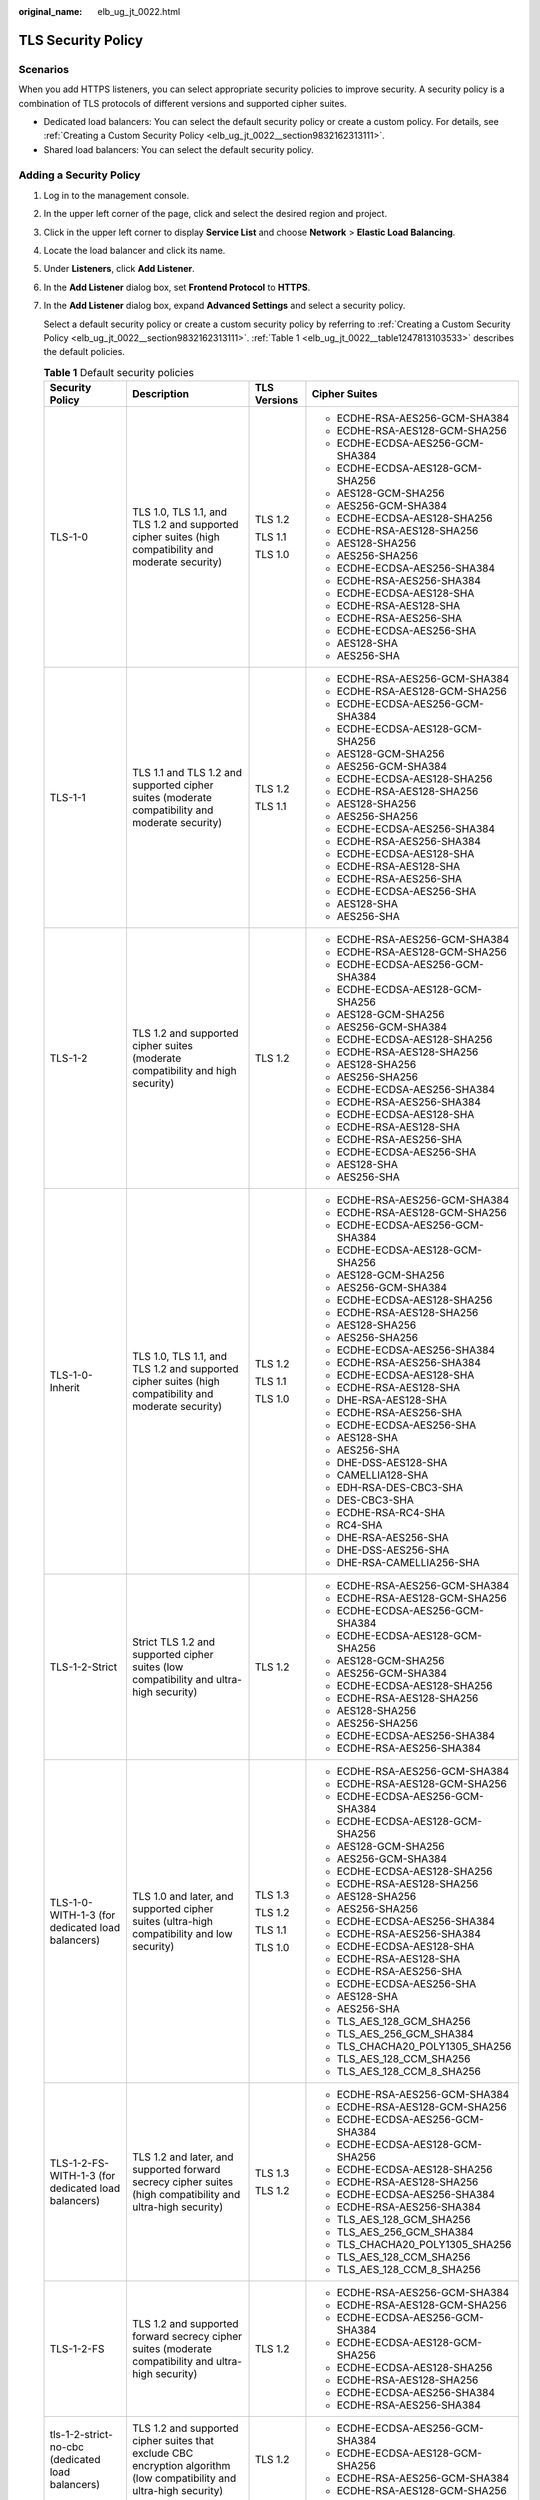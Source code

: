 :original_name: elb_ug_jt_0022.html

.. _elb_ug_jt_0022:

TLS Security Policy
===================

Scenarios
---------

When you add HTTPS listeners, you can select appropriate security policies to improve security. A security policy is a combination of TLS protocols of different versions and supported cipher suites.

-  Dedicated load balancers: You can select the default security policy or create a custom policy. For details, see :ref:`Creating a Custom Security Policy <elb_ug_jt_0022__section9832162313111>`.
-  Shared load balancers: You can select the default security policy.

Adding a Security Policy
------------------------

#. Log in to the management console.

#. In the upper left corner of the page, click |image1| and select the desired region and project.

#. Click |image2| in the upper left corner to display **Service List** and choose **Network** > **Elastic Load Balancing**.

#. Locate the load balancer and click its name.

#. Under **Listeners**, click **Add Listener**.

#. In the **Add Listener** dialog box, set **Frontend Protocol** to **HTTPS**.

#. In the **Add Listener** dialog box, expand **Advanced Settings** and select a security policy.

   Select a default security policy or create a custom security policy by referring to :ref:`Creating a Custom Security Policy <elb_ug_jt_0022__section9832162313111>`. :ref:`Table 1 <elb_ug_jt_0022__table1247813103533>` describes the default policies.

   .. _elb_ug_jt_0022__table1247813103533:

   .. table:: **Table 1** Default security policies

      +----------------------------------------------------+-----------------------------------------------------------------------------------------------------------------------+-----------------+----------------------------------+
      | Security Policy                                    | Description                                                                                                           | TLS Versions    | Cipher Suites                    |
      +====================================================+=======================================================================================================================+=================+==================================+
      | TLS-1-0                                            | TLS 1.0, TLS 1.1, and TLS 1.2 and supported cipher suites (high compatibility and moderate security)                  | TLS 1.2         | -  ECDHE-RSA-AES256-GCM-SHA384   |
      |                                                    |                                                                                                                       |                 | -  ECDHE-RSA-AES128-GCM-SHA256   |
      |                                                    |                                                                                                                       | TLS 1.1         | -  ECDHE-ECDSA-AES256-GCM-SHA384 |
      |                                                    |                                                                                                                       |                 | -  ECDHE-ECDSA-AES128-GCM-SHA256 |
      |                                                    |                                                                                                                       | TLS 1.0         | -  AES128-GCM-SHA256             |
      |                                                    |                                                                                                                       |                 | -  AES256-GCM-SHA384             |
      |                                                    |                                                                                                                       |                 | -  ECDHE-ECDSA-AES128-SHA256     |
      |                                                    |                                                                                                                       |                 | -  ECDHE-RSA-AES128-SHA256       |
      |                                                    |                                                                                                                       |                 | -  AES128-SHA256                 |
      |                                                    |                                                                                                                       |                 | -  AES256-SHA256                 |
      |                                                    |                                                                                                                       |                 | -  ECDHE-ECDSA-AES256-SHA384     |
      |                                                    |                                                                                                                       |                 | -  ECDHE-RSA-AES256-SHA384       |
      |                                                    |                                                                                                                       |                 | -  ECDHE-ECDSA-AES128-SHA        |
      |                                                    |                                                                                                                       |                 | -  ECDHE-RSA-AES128-SHA          |
      |                                                    |                                                                                                                       |                 | -  ECDHE-RSA-AES256-SHA          |
      |                                                    |                                                                                                                       |                 | -  ECDHE-ECDSA-AES256-SHA        |
      |                                                    |                                                                                                                       |                 | -  AES128-SHA                    |
      |                                                    |                                                                                                                       |                 | -  AES256-SHA                    |
      +----------------------------------------------------+-----------------------------------------------------------------------------------------------------------------------+-----------------+----------------------------------+
      | TLS-1-1                                            | TLS 1.1 and TLS 1.2 and supported cipher suites (moderate compatibility and moderate security)                        | TLS 1.2         | -  ECDHE-RSA-AES256-GCM-SHA384   |
      |                                                    |                                                                                                                       |                 | -  ECDHE-RSA-AES128-GCM-SHA256   |
      |                                                    |                                                                                                                       | TLS 1.1         | -  ECDHE-ECDSA-AES256-GCM-SHA384 |
      |                                                    |                                                                                                                       |                 | -  ECDHE-ECDSA-AES128-GCM-SHA256 |
      |                                                    |                                                                                                                       |                 | -  AES128-GCM-SHA256             |
      |                                                    |                                                                                                                       |                 | -  AES256-GCM-SHA384             |
      |                                                    |                                                                                                                       |                 | -  ECDHE-ECDSA-AES128-SHA256     |
      |                                                    |                                                                                                                       |                 | -  ECDHE-RSA-AES128-SHA256       |
      |                                                    |                                                                                                                       |                 | -  AES128-SHA256                 |
      |                                                    |                                                                                                                       |                 | -  AES256-SHA256                 |
      |                                                    |                                                                                                                       |                 | -  ECDHE-ECDSA-AES256-SHA384     |
      |                                                    |                                                                                                                       |                 | -  ECDHE-RSA-AES256-SHA384       |
      |                                                    |                                                                                                                       |                 | -  ECDHE-ECDSA-AES128-SHA        |
      |                                                    |                                                                                                                       |                 | -  ECDHE-RSA-AES128-SHA          |
      |                                                    |                                                                                                                       |                 | -  ECDHE-RSA-AES256-SHA          |
      |                                                    |                                                                                                                       |                 | -  ECDHE-ECDSA-AES256-SHA        |
      |                                                    |                                                                                                                       |                 | -  AES128-SHA                    |
      |                                                    |                                                                                                                       |                 | -  AES256-SHA                    |
      +----------------------------------------------------+-----------------------------------------------------------------------------------------------------------------------+-----------------+----------------------------------+
      | TLS-1-2                                            | TLS 1.2 and supported cipher suites (moderate compatibility and high security)                                        | TLS 1.2         | -  ECDHE-RSA-AES256-GCM-SHA384   |
      |                                                    |                                                                                                                       |                 | -  ECDHE-RSA-AES128-GCM-SHA256   |
      |                                                    |                                                                                                                       |                 | -  ECDHE-ECDSA-AES256-GCM-SHA384 |
      |                                                    |                                                                                                                       |                 | -  ECDHE-ECDSA-AES128-GCM-SHA256 |
      |                                                    |                                                                                                                       |                 | -  AES128-GCM-SHA256             |
      |                                                    |                                                                                                                       |                 | -  AES256-GCM-SHA384             |
      |                                                    |                                                                                                                       |                 | -  ECDHE-ECDSA-AES128-SHA256     |
      |                                                    |                                                                                                                       |                 | -  ECDHE-RSA-AES128-SHA256       |
      |                                                    |                                                                                                                       |                 | -  AES128-SHA256                 |
      |                                                    |                                                                                                                       |                 | -  AES256-SHA256                 |
      |                                                    |                                                                                                                       |                 | -  ECDHE-ECDSA-AES256-SHA384     |
      |                                                    |                                                                                                                       |                 | -  ECDHE-RSA-AES256-SHA384       |
      |                                                    |                                                                                                                       |                 | -  ECDHE-ECDSA-AES128-SHA        |
      |                                                    |                                                                                                                       |                 | -  ECDHE-RSA-AES128-SHA          |
      |                                                    |                                                                                                                       |                 | -  ECDHE-RSA-AES256-SHA          |
      |                                                    |                                                                                                                       |                 | -  ECDHE-ECDSA-AES256-SHA        |
      |                                                    |                                                                                                                       |                 | -  AES128-SHA                    |
      |                                                    |                                                                                                                       |                 | -  AES256-SHA                    |
      +----------------------------------------------------+-----------------------------------------------------------------------------------------------------------------------+-----------------+----------------------------------+
      | TLS-1-0-Inherit                                    | TLS 1.0, TLS 1.1, and TLS 1.2 and supported cipher suites (high compatibility and moderate security)                  | TLS 1.2         | -  ECDHE-RSA-AES256-GCM-SHA384   |
      |                                                    |                                                                                                                       |                 | -  ECDHE-RSA-AES128-GCM-SHA256   |
      |                                                    |                                                                                                                       | TLS 1.1         | -  ECDHE-ECDSA-AES256-GCM-SHA384 |
      |                                                    |                                                                                                                       |                 | -  ECDHE-ECDSA-AES128-GCM-SHA256 |
      |                                                    |                                                                                                                       | TLS 1.0         | -  AES128-GCM-SHA256             |
      |                                                    |                                                                                                                       |                 | -  AES256-GCM-SHA384             |
      |                                                    |                                                                                                                       |                 | -  ECDHE-ECDSA-AES128-SHA256     |
      |                                                    |                                                                                                                       |                 | -  ECDHE-RSA-AES128-SHA256       |
      |                                                    |                                                                                                                       |                 | -  AES128-SHA256                 |
      |                                                    |                                                                                                                       |                 | -  AES256-SHA256                 |
      |                                                    |                                                                                                                       |                 | -  ECDHE-ECDSA-AES256-SHA384     |
      |                                                    |                                                                                                                       |                 | -  ECDHE-RSA-AES256-SHA384       |
      |                                                    |                                                                                                                       |                 | -  ECDHE-ECDSA-AES128-SHA        |
      |                                                    |                                                                                                                       |                 | -  ECDHE-RSA-AES128-SHA          |
      |                                                    |                                                                                                                       |                 | -  DHE-RSA-AES128-SHA            |
      |                                                    |                                                                                                                       |                 | -  ECDHE-RSA-AES256-SHA          |
      |                                                    |                                                                                                                       |                 | -  ECDHE-ECDSA-AES256-SHA        |
      |                                                    |                                                                                                                       |                 | -  AES128-SHA                    |
      |                                                    |                                                                                                                       |                 | -  AES256-SHA                    |
      |                                                    |                                                                                                                       |                 | -  DHE-DSS-AES128-SHA            |
      |                                                    |                                                                                                                       |                 | -  CAMELLIA128-SHA               |
      |                                                    |                                                                                                                       |                 | -  EDH-RSA-DES-CBC3-SHA          |
      |                                                    |                                                                                                                       |                 | -  DES-CBC3-SHA                  |
      |                                                    |                                                                                                                       |                 | -  ECDHE-RSA-RC4-SHA             |
      |                                                    |                                                                                                                       |                 | -  RC4-SHA                       |
      |                                                    |                                                                                                                       |                 | -  DHE-RSA-AES256-SHA            |
      |                                                    |                                                                                                                       |                 | -  DHE-DSS-AES256-SHA            |
      |                                                    |                                                                                                                       |                 | -  DHE-RSA-CAMELLIA256-SHA       |
      +----------------------------------------------------+-----------------------------------------------------------------------------------------------------------------------+-----------------+----------------------------------+
      | TLS-1-2-Strict                                     | Strict TLS 1.2 and supported cipher suites (low compatibility and ultra-high security)                                | TLS 1.2         | -  ECDHE-RSA-AES256-GCM-SHA384   |
      |                                                    |                                                                                                                       |                 | -  ECDHE-RSA-AES128-GCM-SHA256   |
      |                                                    |                                                                                                                       |                 | -  ECDHE-ECDSA-AES256-GCM-SHA384 |
      |                                                    |                                                                                                                       |                 | -  ECDHE-ECDSA-AES128-GCM-SHA256 |
      |                                                    |                                                                                                                       |                 | -  AES128-GCM-SHA256             |
      |                                                    |                                                                                                                       |                 | -  AES256-GCM-SHA384             |
      |                                                    |                                                                                                                       |                 | -  ECDHE-ECDSA-AES128-SHA256     |
      |                                                    |                                                                                                                       |                 | -  ECDHE-RSA-AES128-SHA256       |
      |                                                    |                                                                                                                       |                 | -  AES128-SHA256                 |
      |                                                    |                                                                                                                       |                 | -  AES256-SHA256                 |
      |                                                    |                                                                                                                       |                 | -  ECDHE-ECDSA-AES256-SHA384     |
      |                                                    |                                                                                                                       |                 | -  ECDHE-RSA-AES256-SHA384       |
      +----------------------------------------------------+-----------------------------------------------------------------------------------------------------------------------+-----------------+----------------------------------+
      | TLS-1-0-WITH-1-3 (for dedicated load balancers)    | TLS 1.0 and later, and supported cipher suites (ultra-high compatibility and low security)                            | TLS 1.3         | -  ECDHE-RSA-AES256-GCM-SHA384   |
      |                                                    |                                                                                                                       |                 | -  ECDHE-RSA-AES128-GCM-SHA256   |
      |                                                    |                                                                                                                       | TLS 1.2         | -  ECDHE-ECDSA-AES256-GCM-SHA384 |
      |                                                    |                                                                                                                       |                 | -  ECDHE-ECDSA-AES128-GCM-SHA256 |
      |                                                    |                                                                                                                       | TLS 1.1         | -  AES128-GCM-SHA256             |
      |                                                    |                                                                                                                       |                 | -  AES256-GCM-SHA384             |
      |                                                    |                                                                                                                       | TLS 1.0         | -  ECDHE-ECDSA-AES128-SHA256     |
      |                                                    |                                                                                                                       |                 | -  ECDHE-RSA-AES128-SHA256       |
      |                                                    |                                                                                                                       |                 | -  AES128-SHA256                 |
      |                                                    |                                                                                                                       |                 | -  AES256-SHA256                 |
      |                                                    |                                                                                                                       |                 | -  ECDHE-ECDSA-AES256-SHA384     |
      |                                                    |                                                                                                                       |                 | -  ECDHE-RSA-AES256-SHA384       |
      |                                                    |                                                                                                                       |                 | -  ECDHE-ECDSA-AES128-SHA        |
      |                                                    |                                                                                                                       |                 | -  ECDHE-RSA-AES128-SHA          |
      |                                                    |                                                                                                                       |                 | -  ECDHE-RSA-AES256-SHA          |
      |                                                    |                                                                                                                       |                 | -  ECDHE-ECDSA-AES256-SHA        |
      |                                                    |                                                                                                                       |                 | -  AES128-SHA                    |
      |                                                    |                                                                                                                       |                 | -  AES256-SHA                    |
      |                                                    |                                                                                                                       |                 | -  TLS_AES_128_GCM_SHA256        |
      |                                                    |                                                                                                                       |                 | -  TLS_AES_256_GCM_SHA384        |
      |                                                    |                                                                                                                       |                 | -  TLS_CHACHA20_POLY1305_SHA256  |
      |                                                    |                                                                                                                       |                 | -  TLS_AES_128_CCM_SHA256        |
      |                                                    |                                                                                                                       |                 | -  TLS_AES_128_CCM_8_SHA256      |
      +----------------------------------------------------+-----------------------------------------------------------------------------------------------------------------------+-----------------+----------------------------------+
      | TLS-1-2-FS-WITH-1-3 (for dedicated load balancers) | TLS 1.2 and later, and supported forward secrecy cipher suites (high compatibility and ultra-high security)           | TLS 1.3         | -  ECDHE-RSA-AES256-GCM-SHA384   |
      |                                                    |                                                                                                                       |                 | -  ECDHE-RSA-AES128-GCM-SHA256   |
      |                                                    |                                                                                                                       | TLS 1.2         | -  ECDHE-ECDSA-AES256-GCM-SHA384 |
      |                                                    |                                                                                                                       |                 | -  ECDHE-ECDSA-AES128-GCM-SHA256 |
      |                                                    |                                                                                                                       |                 | -  ECDHE-ECDSA-AES128-SHA256     |
      |                                                    |                                                                                                                       |                 | -  ECDHE-RSA-AES128-SHA256       |
      |                                                    |                                                                                                                       |                 | -  ECDHE-ECDSA-AES256-SHA384     |
      |                                                    |                                                                                                                       |                 | -  ECDHE-RSA-AES256-SHA384       |
      |                                                    |                                                                                                                       |                 | -  TLS_AES_128_GCM_SHA256        |
      |                                                    |                                                                                                                       |                 | -  TLS_AES_256_GCM_SHA384        |
      |                                                    |                                                                                                                       |                 | -  TLS_CHACHA20_POLY1305_SHA256  |
      |                                                    |                                                                                                                       |                 | -  TLS_AES_128_CCM_SHA256        |
      |                                                    |                                                                                                                       |                 | -  TLS_AES_128_CCM_8_SHA256      |
      +----------------------------------------------------+-----------------------------------------------------------------------------------------------------------------------+-----------------+----------------------------------+
      | TLS-1-2-FS                                         | TLS 1.2 and supported forward secrecy cipher suites (moderate compatibility and ultra-high security)                  | TLS 1.2         | -  ECDHE-RSA-AES256-GCM-SHA384   |
      |                                                    |                                                                                                                       |                 | -  ECDHE-RSA-AES128-GCM-SHA256   |
      |                                                    |                                                                                                                       |                 | -  ECDHE-ECDSA-AES256-GCM-SHA384 |
      |                                                    |                                                                                                                       |                 | -  ECDHE-ECDSA-AES128-GCM-SHA256 |
      |                                                    |                                                                                                                       |                 | -  ECDHE-ECDSA-AES128-SHA256     |
      |                                                    |                                                                                                                       |                 | -  ECDHE-RSA-AES128-SHA256       |
      |                                                    |                                                                                                                       |                 | -  ECDHE-ECDSA-AES256-SHA384     |
      |                                                    |                                                                                                                       |                 | -  ECDHE-RSA-AES256-SHA384       |
      +----------------------------------------------------+-----------------------------------------------------------------------------------------------------------------------+-----------------+----------------------------------+
      | tls-1-2-strict-no-cbc (dedicated load balancers)   | TLS 1.2 and supported cipher suites that exclude CBC encryption algorithm (low compatibility and ultra-high security) | TLS 1.2         | -  ECDHE-ECDSA-AES256-GCM-SHA384 |
      |                                                    |                                                                                                                       |                 | -  ECDHE-ECDSA-AES128-GCM-SHA256 |
      |                                                    |                                                                                                                       |                 | -  ECDHE-RSA-AES256-GCM-SHA384   |
      |                                                    |                                                                                                                       |                 | -  ECDHE-RSA-AES128-GCM-SHA256   |
      +----------------------------------------------------+-----------------------------------------------------------------------------------------------------------------------+-----------------+----------------------------------+

   .. note::

      -  TLS-1-0-WITH-1-3, TLS-1-2-FS-WITH-1-3, TLS-1-2-FS, hybrid-policy-1-0, and tls-1-2-strict-no-cbc are available only for dedicated load balancers.
      -  The latest TLS version supported by dedicated load balancers is TLS 1.3, while the latest version supported by shared load balancers is TLS 1.2.
      -  This table lists the cipher suites supported by ELB. Generally, clients also support multiple cipher suites. In actual use, the intersection of the cipher suites supported by ELB and those supported by clients is used, and the cipher suites supported by ELB take precedence.

#. Click **OK**.

Differences Between Security Policies
-------------------------------------

.. _elb_ug_jt_0022__table176661610814:

.. table:: **Table 2** Differences between the security policies

   +-------------------------------+---------+---------+---------+-----------------+----------------+------------------+---------------------+------------+
   | Security Policy               | TLS-1-0 | TLS-1-1 | TLS-1-2 | TLS-1-0-Inherit | TLS-1-2-Strict | TLS-1-0-WITH-1-3 | TLS-1-2-FS-WITH-1-3 | TLS-1-2-FS |
   +===============================+=========+=========+=========+=================+================+==================+=====================+============+
   | TLS versions                  |         |         |         |                 |                |                  |                     |            |
   +-------------------------------+---------+---------+---------+-----------------+----------------+------------------+---------------------+------------+
   | TLS 1.3                       | ``-``   | ``-``   | ``-``   | ``-``           | ``-``          | Y                | Y                   | Y          |
   +-------------------------------+---------+---------+---------+-----------------+----------------+------------------+---------------------+------------+
   | TLS 1.2                       | Y       | Y       | Y       | Y               | Y              | Y                | Y                   | Y          |
   +-------------------------------+---------+---------+---------+-----------------+----------------+------------------+---------------------+------------+
   | TLS 1.1                       | Y       | Y       | ``-``   | Y               | ``-``          | Y                | ``-``               | ``-``      |
   +-------------------------------+---------+---------+---------+-----------------+----------------+------------------+---------------------+------------+
   | TLS 1.0                       | Y       | ``-``   | ``-``   | Y               | ``-``          | Y                | ``-``               | ``-``      |
   +-------------------------------+---------+---------+---------+-----------------+----------------+------------------+---------------------+------------+
   | Cipher suite                  |         |         |         |                 |                |                  |                     |            |
   +-------------------------------+---------+---------+---------+-----------------+----------------+------------------+---------------------+------------+
   | EDHE-RSA-AES128-GCM-SHA256    | Y       | Y       | Y       | ``-``           | Y              | ``-``            | ``-``               | ``-``      |
   +-------------------------------+---------+---------+---------+-----------------+----------------+------------------+---------------------+------------+
   | ECDHE-RSA-AES256-GCM-SHA384   | Y       | Y       | Y       | Y               | Y              | Y                | Y                   | Y          |
   +-------------------------------+---------+---------+---------+-----------------+----------------+------------------+---------------------+------------+
   | ECDHE-RSA-AES128-SHA256       | Y       | Y       | Y       | Y               | Y              | Y                | Y                   | Y          |
   +-------------------------------+---------+---------+---------+-----------------+----------------+------------------+---------------------+------------+
   | ECDHE-RSA-AES256-SHA384       | Y       | Y       | Y       | Y               | Y              | Y                | Y                   | Y          |
   +-------------------------------+---------+---------+---------+-----------------+----------------+------------------+---------------------+------------+
   | AES128-GCM-SHA256             | Y       | Y       | Y       | Y               | Y              | Y                | ``-``               | ``-``      |
   +-------------------------------+---------+---------+---------+-----------------+----------------+------------------+---------------------+------------+
   | AES256-GCM-SHA384             | Y       | Y       | Y       | Y               | Y              | Y                | ``-``               | ``-``      |
   +-------------------------------+---------+---------+---------+-----------------+----------------+------------------+---------------------+------------+
   | AES128-SHA256                 | Y       | Y       | Y       | Y               | Y              | Y                | ``-``               | ``-``      |
   +-------------------------------+---------+---------+---------+-----------------+----------------+------------------+---------------------+------------+
   | AES256-SHA256                 | Y       | Y       | Y       | Y               | Y              | Y                | ``-``               | ``-``      |
   +-------------------------------+---------+---------+---------+-----------------+----------------+------------------+---------------------+------------+
   | ECDHE-RSA-AES128-SHA          | Y       | Y       | Y       | Y               | ``-``          | Y                | ``-``               | ``-``      |
   +-------------------------------+---------+---------+---------+-----------------+----------------+------------------+---------------------+------------+
   | ECDHE-RSA-AES256-SHA          | Y       | Y       | Y       | Y               | ``-``          | Y                | ``-``               | ``-``      |
   +-------------------------------+---------+---------+---------+-----------------+----------------+------------------+---------------------+------------+
   | AES128-SHA                    | Y       | Y       | Y       | Y               | ``-``          | Y                | ``-``               | ``-``      |
   +-------------------------------+---------+---------+---------+-----------------+----------------+------------------+---------------------+------------+
   | AES256-SHA                    | Y       | Y       | Y       | Y               | ``-``          | Y                | ``-``               | ``-``      |
   +-------------------------------+---------+---------+---------+-----------------+----------------+------------------+---------------------+------------+
   | ECDHE-ECDSA-AES128-GCM-SHA256 | Y       | Y       | Y       | Y               | Y              | Y                | Y                   | Y          |
   +-------------------------------+---------+---------+---------+-----------------+----------------+------------------+---------------------+------------+
   | ECDHE-ECDSA-AES128-SHA256     | Y       | Y       | Y       | Y               | Y              | Y                | Y                   | Y          |
   +-------------------------------+---------+---------+---------+-----------------+----------------+------------------+---------------------+------------+
   | ECDHE-ECDSA-AES128-SHA        | Y       | Y       | Y       | Y               | ``-``          | Y                | ``-``               | ``-``      |
   +-------------------------------+---------+---------+---------+-----------------+----------------+------------------+---------------------+------------+
   | ECDHE-ECDSA-AES256-GCM-SHA384 | Y       | Y       | Y       | Y               | Y              | Y                | Y                   | Y          |
   +-------------------------------+---------+---------+---------+-----------------+----------------+------------------+---------------------+------------+
   | ECDHE-ECDSA-AES256-SHA384     | Y       | Y       | Y       | Y               | Y              | Y                | Y                   | Y          |
   +-------------------------------+---------+---------+---------+-----------------+----------------+------------------+---------------------+------------+
   | ECDHE-ECDSA-AES256-SHA        | Y       | Y       | Y       | Y               | ``-``          | Y                | ``-``               | ``-``      |
   +-------------------------------+---------+---------+---------+-----------------+----------------+------------------+---------------------+------------+
   | ECDHE-RSA-AES128-GCM-SHA256   | ``-``   | ``-``   | ``-``   | Y               | ``-``          | Y                | Y                   | Y          |
   +-------------------------------+---------+---------+---------+-----------------+----------------+------------------+---------------------+------------+
   | TLS_AES_256_GCM_SHA384        | ``-``   | ``-``   | ``-``   | ``-``           | ``-``          | Y                | Y                   | Y          |
   +-------------------------------+---------+---------+---------+-----------------+----------------+------------------+---------------------+------------+
   | TLS_CHACHA20_POLY1305_SHA256  | ``-``   | ``-``   | ``-``   | ``-``           | ``-``          | Y                | Y                   | Y          |
   +-------------------------------+---------+---------+---------+-----------------+----------------+------------------+---------------------+------------+
   | TLS_AES_128_GCM_SHA256        | ``-``   | ``-``   | ``-``   | ``-``           | ``-``          | Y                | Y                   | Y          |
   +-------------------------------+---------+---------+---------+-----------------+----------------+------------------+---------------------+------------+
   | TLS_AES_128_CCM_8_SHA256      | ``-``   | ``-``   | ``-``   | ``-``           | ``-``          | Y                | Y                   | Y          |
   +-------------------------------+---------+---------+---------+-----------------+----------------+------------------+---------------------+------------+
   | TLS_AES_128_CCM_SHA256        | ``-``   | ``-``   | ``-``   | ``-``           | ``-``          | Y                | Y                   | Y          |
   +-------------------------------+---------+---------+---------+-----------------+----------------+------------------+---------------------+------------+

.. _elb_ug_jt_0022__section9832162313111:

Creating a Custom Security Policy
---------------------------------

#. Log in to the management console.

#. In the upper left corner of the page, click |image3| and select the desired region and project.

#. Click |image4| in the upper left corner to display **Service List** and choose **Network** > **Elastic Load Balancing**.

#. In the navigation pane on the left, choose **TLS Security Policies**.

#. On the displayed page, click **Create Custom Security Policy** in the upper right corner.

#. Configure the parameters based on :ref:`Table 3 <elb_ug_jt_0022__table3263104318541>`.

   .. _elb_ug_jt_0022__table3263104318541:

   .. table:: **Table 3** Custom security policy parameters

      +-----------------------+------------------------------------------------------------------------------------------------------+-----------------------+
      | Parameter             | Description                                                                                          | Example Value         |
      +=======================+======================================================================================================+=======================+
      | Name                  | Specifies the name of the custom security policy.                                                    | tls-test              |
      +-----------------------+------------------------------------------------------------------------------------------------------+-----------------------+
      | TLS Version           | Specifies the TLS version supported by the custom security policy. You can select multiple versions: | ``-``                 |
      |                       |                                                                                                      |                       |
      |                       | -  TLS 1.0                                                                                           |                       |
      |                       | -  TLS 1.1                                                                                           |                       |
      |                       | -  TLS 1.2                                                                                           |                       |
      |                       | -  TLS 1.3                                                                                           |                       |
      +-----------------------+------------------------------------------------------------------------------------------------------+-----------------------+
      | Cipher Suite          | Specifies the cipher suites that match the selected TLS versions.                                    | ``-``                 |
      +-----------------------+------------------------------------------------------------------------------------------------------+-----------------------+
      | Description           | Provides supplementary information about the custom security policy.                                 | ``-``                 |
      +-----------------------+------------------------------------------------------------------------------------------------------+-----------------------+

#. Click **OK**.

Modifying a Custom Security Policy
----------------------------------

You can modify a custom security policy as you need.

#. Log in to the management console.
#. In the upper left corner of the page, click |image5| and select the desired region and project.
#. Click |image6| in the upper left corner to display **Service List** and choose **Network** > **Elastic Load Balancing**.
#. In the navigation pane on the left, choose **TLS Security Policies**.
#. On the **TLS Security Policies** page, click **Custom Security Policies**, locate the custom security policy, and click **Modify** in the **Operation** column.
#. In displayed dialog box, modify the custom security policy as described in :ref:`Table 3 <elb_ug_jt_0022__table3263104318541>`.
#. Click **OK**.

Deleting a Custom Security Policy
---------------------------------

You can delete a custom security policy as you need.

#. Log in to the management console.
#. In the upper left corner of the page, click |image7| and select the desired region and project.
#. Click |image8| in the upper left corner to display **Service List** and choose **Network** > **Elastic Load Balancing**.
#. In the navigation pane on the left, choose **TLS Security Policies**.
#. On the **TLS Security Policies** page, click **Custom Security Policies**, locate the custom security policy, and click **Delete** in the **Operation** column.
#. Click **Yes**.

Changing a Security Policy
--------------------------

When you change a security policy, ensure that the security group containing backend servers allows traffic from 100.125.0.0/16 to backend servers and allows ICMP packets for UDP health checks. Otherwise, backend servers will be considered unhealthy, and routing will be affected.

#. Log in to the management console.
#. In the upper left corner of the page, click |image9| and select the desired region and project.
#. Click |image10| in the upper left corner to display **Service List** and choose **Network** > **Elastic Load Balancing**.
#. Locate the load balancer and click its name.
#. On the **Listeners** tab page, locate the listener, click |image11| next to the listener name, and select **Modify Listener**.
#. In the **Modify Listener** dialog box, expand **Advanced Settings** and change the security policy.
#. Click **Next**.
#. Click **Finish**.

.. |image1| image:: /_static/images/en-us_image_0000001747739624.png
.. |image2| image:: /_static/images/en-us_image_0000001794660485.png
.. |image3| image:: /_static/images/en-us_image_0000001747739624.png
.. |image4| image:: /_static/images/en-us_image_0000001794660485.png
.. |image5| image:: /_static/images/en-us_image_0000001747739624.png
.. |image6| image:: /_static/images/en-us_image_0000001794660485.png
.. |image7| image:: /_static/images/en-us_image_0000001747739624.png
.. |image8| image:: /_static/images/en-us_image_0000001794660485.png
.. |image9| image:: /_static/images/en-us_image_0000001747739624.png
.. |image10| image:: /_static/images/en-us_image_0000001794660485.png
.. |image11| image:: /_static/images/en-us_image_0000001747380864.png
